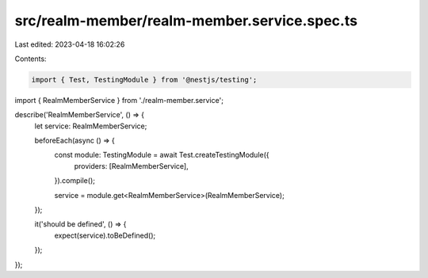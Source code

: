 src/realm-member/realm-member.service.spec.ts
=============================================

Last edited: 2023-04-18 16:02:26

Contents:

.. code-block:: ts

    import { Test, TestingModule } from '@nestjs/testing';

import { RealmMemberService } from './realm-member.service';

describe('RealmMemberService', () => {
  let service: RealmMemberService;

  beforeEach(async () => {
    const module: TestingModule = await Test.createTestingModule({
      providers: [RealmMemberService],
    }).compile();

    service = module.get<RealmMemberService>(RealmMemberService);
  });

  it('should be defined', () => {
    expect(service).toBeDefined();
  });
});


